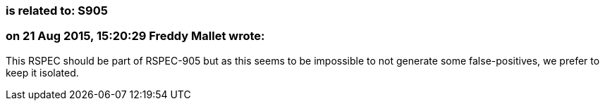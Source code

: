 === is related to: S905

=== on 21 Aug 2015, 15:20:29 Freddy Mallet wrote:
This RSPEC should be part of RSPEC-905 but as this seems to be impossible to not generate some false-positives, we prefer to keep it isolated.

